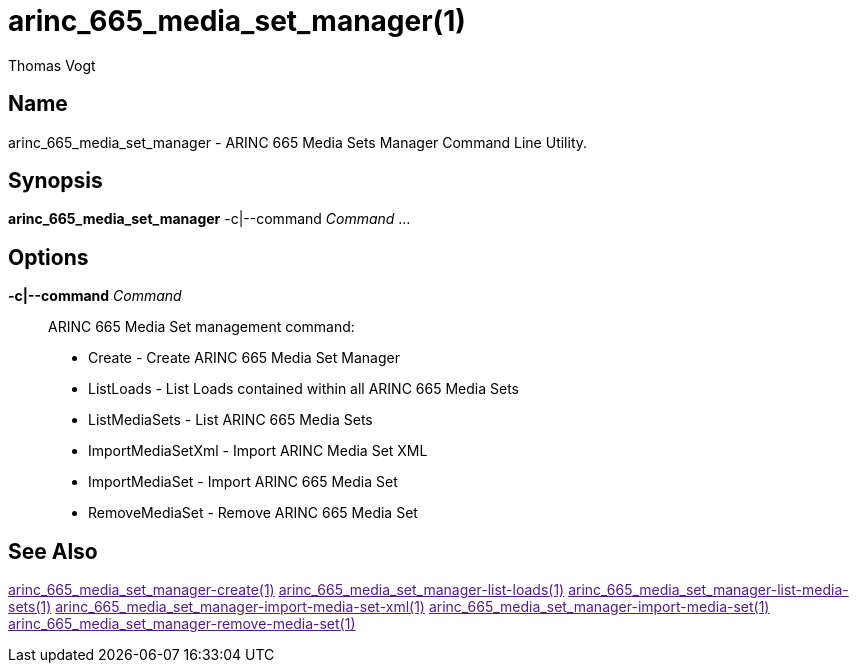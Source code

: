 = arinc_665_media_set_manager(1)
Thomas Vogt

== Name

arinc_665_media_set_manager - ARINC 665 Media Sets Manager Command Line Utility.

== Synopsis

*arinc_665_media_set_manager* -c|--command _Command_ ...

== Options

// tag::options[]
*-c|--command* _Command_::
ARINC 665 Media Set management command:

- Create - Create ARINC 665 Media Set Manager
- ListLoads - List Loads contained within all ARINC 665 Media Sets
- ListMediaSets - List ARINC 665 Media Sets
- ImportMediaSetXml - Import ARINC Media Set XML
- ImportMediaSet - Import ARINC 665 Media Set
- RemoveMediaSet - Remove ARINC 665 Media Set

== See Also

link:[arinc_665_media_set_manager-create(1)]
link:[arinc_665_media_set_manager-list-loads(1)]
link:[arinc_665_media_set_manager-list-media-sets(1)]
link:[arinc_665_media_set_manager-import-media-set-xml(1)]
link:[arinc_665_media_set_manager-import-media-set(1)]
link:[arinc_665_media_set_manager-remove-media-set(1)]
